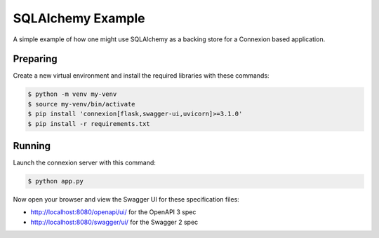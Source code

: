 ==================
SQLAlchemy Example
==================

.. note::

A simple example of how one might use SQLAlchemy as a backing store for a 
Connexion based application.

Preparing
---------

Create a new virtual environment and install the required libraries
with these commands:

.. code-block:: bash

    $ python -m venv my-venv
    $ source my-venv/bin/activate
    $ pip install 'connexion[flask,swagger-ui,uvicorn]>=3.1.0'
    $ pip install -r requirements.txt

Running
-------

Launch the connexion server with this command:

.. code-block:: bash

    $ python app.py

Now open your browser and view the Swagger UI for these specification files:

* http://localhost:8080/openapi/ui/ for the OpenAPI 3 spec
* http://localhost:8080/swagger/ui/ for the Swagger 2 spec
